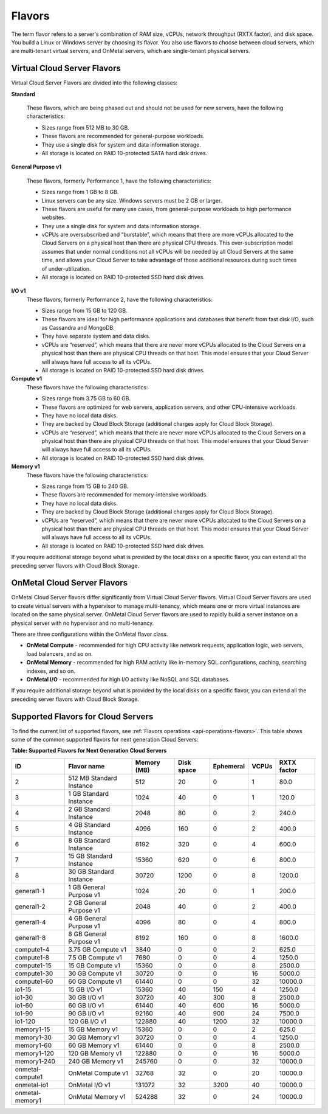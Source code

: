 .. _flavors:

=======
Flavors
=======

The term flavor refers to a server's combination of RAM size, vCPUs, network
throughput (RXTX factor), and disk space. You build a Linux or Windows server
by choosing its flavor. You also use flavors to choose between cloud servers,
which are multi-tenant virtual servers, and OnMetal servers, which are
single-tenant physical servers.

Virtual Cloud Server Flavors
~~~~~~~~~~~~~~~~~~~~~~~~~~~~

Virtual Cloud Server Flavors are divided into the following classes:

**Standard**

    These flavors, which are being phased out and should not be used for
    new servers, have the following characteristics:

    -  Sizes range from 512 MB to 30 GB.

    -  These flavors are recommended for general-purpose workloads.

    -  They use a single disk for system and data information storage.

    -  All storage is located on RAID 10-protected SATA hard disk
       drives.

**General Purpose v1**

    These flavors, formerly Performance 1, have the following
    characteristics:

    -  Sizes range from 1 GB to 8 GB.

    -  Linux servers can be any size. Windows servers must be 2 GB or
       larger.

    -  These flavors are useful for many use cases, from general-purpose
       workloads to high performance websites.

    -  They use a single disk for system and data information storage.

    -  vCPUs are oversubscribed and “burstable”, which means that there
       are more vCPUs allocated to the Cloud Servers on a physical host
       than there are physical CPU threads. This over-subscription model
       assumes that under normal conditions not all vCPUs will be needed
       by all Cloud Servers at the same time, and allows your Cloud
       Server to take advantage of those additional resources during
       such times of under-utilization.

    -  All storage is located on RAID 10-protected SSD hard disk drives.

**I/O v1**
    These flavors, formerly Performance 2, have the following
    characteristics:

    -  Sizes range from 15 GB to 120 GB.

    -  These flavors are ideal for high performance applications and
       databases that benefit from fast disk I/O, such as Cassandra and
       MongoDB.

    -  They have separate system and data disks.

    -  vCPUs are “reserved”, which means that there are never more vCPUs
       allocated to the Cloud Servers on a physical host than there are
       physical CPU threads on that host. This model ensures that your
       Cloud Server will always have full access to all its vCPUs.

    -  All storage is located on RAID 10-protected SSD hard disk drives.

**Compute v1**
    These flavors have the following characteristics:

    -  Sizes range from 3.75 GB to 60 GB.

    -  These flavors are optimized for web servers, application servers,
       and other CPU-intensive workloads.

    -  They have no local data disks.

    -  They are backed by Cloud Block Storage (additional charges apply
       for Cloud Block Storage).

    -  vCPUs are “reserved”, which means that there are never more vCPUs
       allocated to the Cloud Servers on a physical host than there are
       physical CPU threads on that host. This model ensures that your
       Cloud Server will always have full access to all its vCPUs.

    -  All storage is located on RAID 10-protected SSD hard disk drives.

**Memory v1**
    These flavors have the following characteristics:

    -  Sizes range from 15 GB to 240 GB.

    -  These flavors are recommended for memory-intensive workloads.

    -  They have no local data disks.

    -  They are backed by Cloud Block Storage (additional charges apply
       for Cloud Block Storage).

    -  vCPUs are “reserved”, which means that there are never more vCPUs
       allocated to the Cloud Servers on a physical host than there are
       physical CPU threads on that host. This model ensures that your
       Cloud Server will always have full access to all its vCPUs.

    -  All storage is located on RAID 10-protected SSD hard disk drives.

If you require additional storage beyond what is provided by the local
disks on a specific flavor, you can extend all the preceding server
flavors with Cloud Block Storage.

OnMetal Cloud Server Flavors
~~~~~~~~~~~~~~~~~~~~~~~~~~~~

OnMetal Cloud Server flavors differ significantly from Virtual Cloud
Server flavors. Virtual Cloud Server flavors are used to create virtual
servers with a hypervisor to manage multi-tenancy, which means one or
more virtual instances are located on the same physical server. OnMetal
Cloud Server flavors are used to rapidly build a server instance on a
physical server with no hypervisor and no multi-tenancy.

There are three configurations within the OnMetal flavor class.

-  **OnMetal Compute** - recommended for high CPU activity like network
   requests, application logic, web servers, load balancers, and so on.

-  **OnMetal Memory** - recommended for high RAM activity like in-memory
   SQL configurations, caching, searching indexes, and so on.

-  **OnMetal I/O** - recommended for high I/O activity like NoSQL and
   SQL databases.

If you require additional storage beyond what is provided by the local disks on a specific 
flavor, you can extend all the preceding server flavors with Cloud Block Storage.

Supported Flavors for Cloud Servers
~~~~~~~~~~~~~~~~~~~~~~~~~~~~~~~~~~~

To find the current list of supported flavors, see :ref:`Flavors operations <api-operations-flavors>`.
This table shows some of the common supported flavors for next generation Cloud Servers:

**Table: Supported Flavors for Next Generation Cloud Servers**

+------------------+--------------------------+-------------+------------+-----------+-------+-------------+
| ID               | Flavor name              | Memory (MB) | Disk space | Ephemeral | VCPUs | RXTX factor |
+==================+==========================+=============+============+===========+=======+=============+
| 2                | 512 MB Standard Instance | 512         | 20         | 0         | 1     | 80.0        |
+------------------+--------------------------+-------------+------------+-----------+-------+-------------+
| 3                | 1 GB Standard Instance   | 1024        | 40         | 0         | 1     | 120.0       |
+------------------+--------------------------+-------------+------------+-----------+-------+-------------+
| 4                | 2 GB Standard Instance   | 2048        | 80         | 0         | 2     | 240.0       |
+------------------+--------------------------+-------------+------------+-----------+-------+-------------+
| 5                | 4 GB Standard Instance   | 4096        | 160        | 0         | 2     | 400.0       |
+------------------+--------------------------+-------------+------------+-----------+-------+-------------+
| 6                | 8 GB Standard Instance   | 8192        | 320        | 0         | 4     | 600.0       |
+------------------+--------------------------+-------------+------------+-----------+-------+-------------+
| 7                | 15 GB Standard Instance  | 15360       | 620        | 0         | 6     | 800.0       |
+------------------+--------------------------+-------------+------------+-----------+-------+-------------+
| 8                | 30 GB Standard Instance  | 30720       | 1200       | 0         | 8     | 1200.0      |
+------------------+--------------------------+-------------+------------+-----------+-------+-------------+
| general1-1       | 1 GB General Purpose v1  | 1024        | 20         | 0         | 1     | 200.0       |
+------------------+--------------------------+-------------+------------+-----------+-------+-------------+
| general1-2       | 2 GB General Purpose v1  | 2048        | 40         | 0         | 2     | 400.0       |
+------------------+--------------------------+-------------+------------+-----------+-------+-------------+
| general1-4       | 4 GB General Purpose v1  | 4096        | 80         | 0         | 4     | 800.0       |
+------------------+--------------------------+-------------+------------+-----------+-------+-------------+
| general1-8       | 8 GB General Purpose v1  | 8192        | 160        | 0         | 8     | 1600.0      |
+------------------+--------------------------+-------------+------------+-----------+-------+-------------+
| compute1-4       | 3.75 GB Compute v1       | 3840        | 0          | 0         | 2     | 625.0       |
+------------------+--------------------------+-------------+------------+-----------+-------+-------------+
| compute1-8       | 7.5 GB Compute v1        | 7680        | 0          | 0         | 4     | 1250.0      |
+------------------+--------------------------+-------------+------------+-----------+-------+-------------+
| compute1-15      | 15 GB Compute v1         | 15360       | 0          | 0         | 8     | 2500.0      |
+------------------+--------------------------+-------------+------------+-----------+-------+-------------+
| compute1-30      | 30 GB Compute v1         | 30720       | 0          | 0         | 16    | 5000.0      |
+------------------+--------------------------+-------------+------------+-----------+-------+-------------+
| compute1-60      | 60 GB Compute v1         | 61440       | 0          | 0         | 32    | 10000.0     |
+------------------+--------------------------+-------------+------------+-----------+-------+-------------+
| io1-15           | 15 GB I/O v1             | 15360       | 40         | 150       | 4     | 1250.0      |
+------------------+--------------------------+-------------+------------+-----------+-------+-------------+
| io1-30           | 30 GB I/O v1             | 30720       | 40         | 300       | 8     | 2500.0      |
+------------------+--------------------------+-------------+------------+-----------+-------+-------------+
| io1-60           | 60 GB I/O v1             | 61440       | 40         | 600       | 16    | 5000.0      |
+------------------+--------------------------+-------------+------------+-----------+-------+-------------+
| io1-90           | 90 GB I/O v1             | 92160       | 40         | 900       | 24    | 7500.0      |
+------------------+--------------------------+-------------+------------+-----------+-------+-------------+
| io1-120          | 120 GB I/O v1            | 122880      | 40         | 1200      | 32    | 10000.0     |
+------------------+--------------------------+-------------+------------+-----------+-------+-------------+
| memory1-15       | 15 GB Memory v1          | 15360       | 0          | 0         | 2     | 625.0       |
+------------------+--------------------------+-------------+------------+-----------+-------+-------------+
| memory1-30       | 30 GB Memory v1          | 30720       | 0          | 0         | 4     | 1250.0      |
+------------------+--------------------------+-------------+------------+-----------+-------+-------------+
| memory1-60       | 60 GB Memory v1          | 61440       | 0          | 0         | 8     | 2500.0      |
+------------------+--------------------------+-------------+------------+-----------+-------+-------------+
| memory1-120      | 120 GB Memory v1         | 122880      | 0          | 0         | 16    | 5000.0      |
+------------------+--------------------------+-------------+------------+-----------+-------+-------------+
| memory1-240      | 240 GB Memory v1         | 245760      | 0          | 0         | 32    | 10000.0     |
+------------------+--------------------------+-------------+------------+-----------+-------+-------------+
| onmetal-compute1 | OnMetal Compute v1       | 32768       | 32         | 0         | 20    | 10000.0     |
+------------------+--------------------------+-------------+------------+-----------+-------+-------------+
| onmetal-io1      | OnMetal I/O v1           | 131072      | 32         | 3200      | 40    | 10000.0     |
+------------------+--------------------------+-------------+------------+-----------+-------+-------------+
| onmetal-memory1  | OnMetal Memory v1        | 524288      | 32         | 0         | 24    | 10000.0     |
+------------------+--------------------------+-------------+------------+-----------+-------+-------------+
